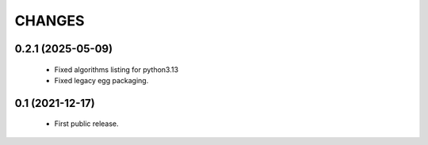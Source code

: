 CHANGES
=======

0.2.1 (2025-05-09)
------------------

  * Fixed algorithms listing for python3.13
  * Fixed legacy egg packaging.


0.1 (2021-12-17)
----------------

  * First public release.
